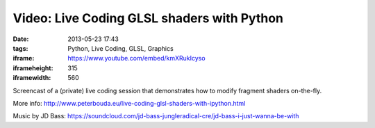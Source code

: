 Video: Live Coding GLSL shaders with Python
###########################################
:date: 2013-05-23 17:43
:tags: Python, Live Coding, GLSL, Graphics
:iframe: https://www.youtube.com/embed/kmXRukIcyso
:iframeheight: 315
:iframewidth: 560

Screencast of a (private) live coding session that demonstrates how to modify fragment shaders on-the-fly.

More info: http://www.peterbouda.eu/live-coding-glsl-shaders-with-ipython.html

Music by JD Bass: https://soundcloud.com/jd-bass-jungleradical-cre/jd-bass-i-just-wanna-be-with
